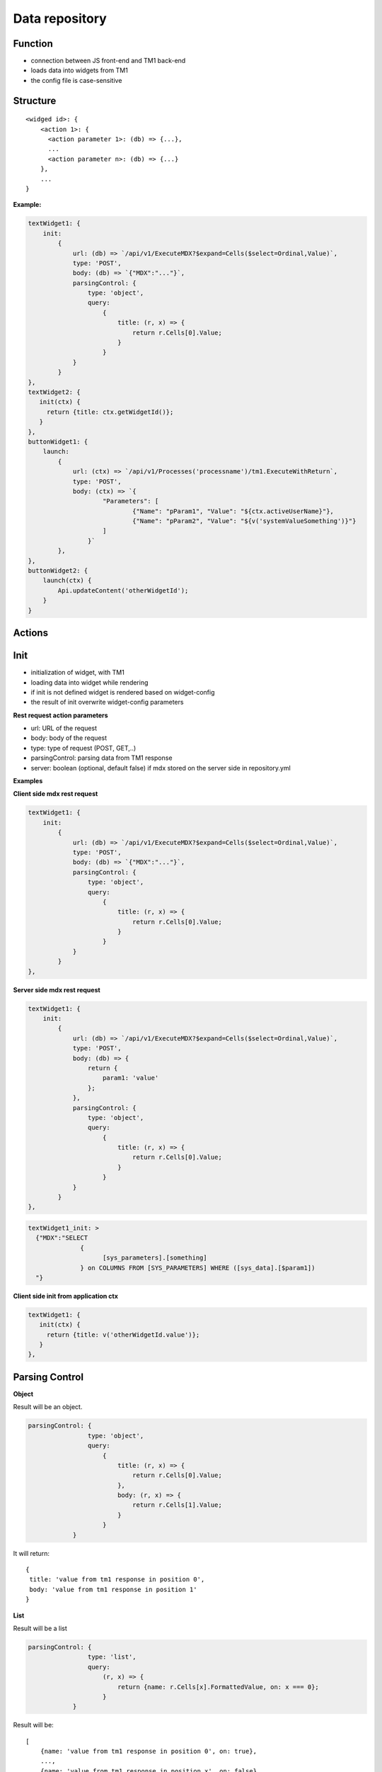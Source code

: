 Data repository
===============

Function
--------

- connection between JS front-end and TM1 back-end
- loads data into widgets from TM1
- the config file is case-sensitive

Structure
---------

::

   <widged id>: {
       <action 1>: {
         <action parameter 1>: (db) => {...},
         ...
         <action parameter n>: (db) => {...}
       },
       ...
   }

**Example:**

.. code-block:: javascript

    textWidget1: {
        init:
            {
                url: (db) => `/api/v1/ExecuteMDX?$expand=Cells($select=Ordinal,Value)`,
                type: 'POST',
                body: (db) => `{"MDX":"..."}`,
                parsingControl: {
                    type: 'object',
                    query:
                        {
                            title: (r, x) => {
                                return r.Cells[0].Value;
                            }
                        }
                }
            }
    },
    textWidget2: {
       init(ctx) {
         return {title: ctx.getWidgetId()};
       }
    },
    buttonWidget1: {
        launch:
            {
                url: (ctx) => `/api/v1/Processes('processname')/tm1.ExecuteWithReturn`,
                type: 'POST',
                body: (ctx) => `{
                        "Parameters": [
                                {"Name": "pParam1", "Value": "${ctx.activeUserName}"},
                                {"Name": "pParam2", "Value": "${v('systemValueSomething')}"}
                        ]
                    }`
            },
    },
    buttonWidget2: {
        launch(ctx) {
            Api.updateContent('otherWidgetId');
        }
    }

Actions
-------

Init
----

- initialization of widget, with TM1
- loading data into widget while rendering
- if init is not defined widget is rendered based on widget-config
- the result of init overwrite widget-config parameters

**Rest request action parameters**

- url: URL of the request
- body: body of the request
- type: type of request (POST, GET,..)
- parsingControl: parsing data from TM1 response
- server: boolean (optional, default false) if mdx stored on the server side in repository.yml

**Examples**

**Client side mdx rest request**

.. code-block:: javascript

    textWidget1: {
        init:
            {
                url: (db) => `/api/v1/ExecuteMDX?$expand=Cells($select=Ordinal,Value)`,
                type: 'POST',
                body: (db) => `{"MDX":"..."}`,
                parsingControl: {
                    type: 'object',
                    query:
                        {
                            title: (r, x) => {
                                return r.Cells[0].Value;
                            }
                        }
                }
            }
    },

**Server side mdx rest request**

.. code-block:: javascript

    textWidget1: {
        init:
            {
                url: (db) => `/api/v1/ExecuteMDX?$expand=Cells($select=Ordinal,Value)`,
                type: 'POST',
                body: (db) => {
                    return {
                        param1: 'value'
                    };
                },
                parsingControl: {
                    type: 'object',
                    query:
                        {
                            title: (r, x) => {
                                return r.Cells[0].Value;
                            }
                        }
                }
            }
    },

.. code-block:: yaml

    textWidget1_init: >
      {"MDX":"SELECT
                  {
                        [sys_parameters].[something]
                  } on COLUMNS FROM [SYS_PARAMETERS] WHERE ([sys_data].[$param1])
      "}


**Client side init from application ctx**

.. code-block:: javascript

    textWidget1: {
       init(ctx) {
         return {title: v('otherWidgetId.value')};
       }
    },

Parsing Control
---------------

**Object**

Result will be an object.

.. code-block:: javascript

    parsingControl: {
                    type: 'object',
                    query:
                        {
                            title: (r, x) => {
                                return r.Cells[0].Value;
                            },
                            body: (r, x) => {
                                return r.Cells[1].Value;
                            }
                        }
                }

It will return:

::

    {
     title: 'value from tm1 response in position 0',
     body: 'value from tm1 response in position 1'
    }

**List**

Result will be a list

.. code-block:: javascript

    parsingControl: {
                    type: 'list',
                    query:
                        (r, x) => {
                            return {name: r.Cells[x].FormattedValue, on: x === 0};
                        }
                }

Result will be:

::

    [
        {name: 'value from tm1 response in position 0', on: true},
        ...,
        {name: 'value from tm1 response in position x', on: false},
        ...,
        {name: 'value from tm1 response in position last', on: false}
    ]

**Matrix**

Result will be matrix.

.. code-block:: javascript

    parsingControl: {
                    type: 'matrix',
                    length: 2,
                    query: [
                        (r, x) => {
                            return {value: r.Cells[x].FormattedValue};
                        },
                        (r, x) => {
                            return {value: r.Cells[x].FormattedValue + ' 2022'};
                        }
                    ]
                }

Result will be:

::

    [
        [{value: 'tm1 response pos 0'}, {value: 'tm1 response pos 1 concatenated with 2022 string'}],
        ...
    ]


**Script**

This type enable you to write you own parsing logic.

.. code-block:: javascript

                    parsingControl: {
                        type: 'script',
                        script: (data, widgetId, object, ctx) => {
                          data // response from tm1
                        }
                    }


InitCondition
-------------

- condition, dependency on init event
- if true: init will be executed
- if false: initDefault will be executed

.. code-block:: javascript
    initCondition(ctx) {
        if(..) {
            return true;
        }
        return false;
    },
    initDefault(ctx) {
       return {};
    }


Launch
------

Action of ButtonWidget.

**Action parameters**

- url: URL of the request
- body: body of the request
- type: type of request (POST, GET,...)
- validation: validation of current state. if success = false -> no request, warning message
- server: boolean (optional, default false) if mdx stored on the server side in repository.yml

.. code-block:: javascript

    widget1: {
        launch:
            {
                url: (ctx) => `/api/v1/Processes('processname')/tm1.ExecuteWithReturn`,
                type: 'POST',
                body: (ctx) => `{
                        "Parameters": [
                                {"Name": "pParam1", "Value": "${ctx.activeUserName}"},
                                {"Name": "pParam2", "Value": "${v('systemValueSomething')}"}
                        ]
                    }`
            },
    },
    widget2: {
        launch(ctx) {
            Api.updateContent('otherWidgetId');
        }
    }


Choose
------

Action of DropboxWidget.

**Action parameters**

- url: URL of the request
- body: body of the request
- type: type of request (POST, GET,...)
- validation: validation of current state. if success = false -> no request, warning message
- server: boolean (optional, default false) if mdx stored on the server side in repository.yml

.. code-block:: javascript

    widget1: {
        choose:
            {
                url: (ctx) => `/api/v1/Processes('processname')/tm1.ExecuteWithReturn`,
                type: 'POST',
                body: (ctx) => `{
                        "Parameters": [
                                {"Name": "pParam1", "Value": "${ctx.activeUserName}"},
                                {"Name": "pParam2", "Value": "${v('widget1.choose.value')}"}
                        ]
                    }`
            },
    },
    widget2: {
        choose(ctx) {
            Api.updateContent('otherWidgetId');
        }
    }











